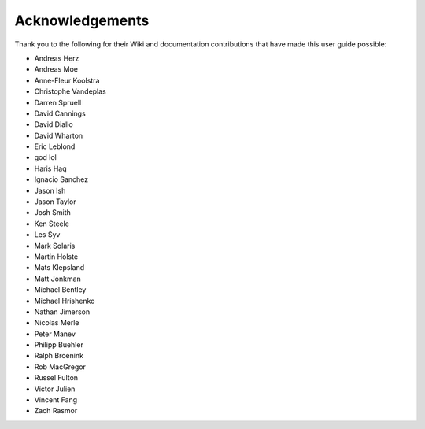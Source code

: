 Acknowledgements
================

Thank you to the following for their Wiki and documentation
contributions that have made this user guide possible:

- Andreas Herz
- Andreas Moe
- Anne-Fleur Koolstra
- Christophe Vandeplas
- Darren Spruell
- David Cannings
- David Diallo
- David Wharton
- Eric Leblond
- god lol
- Haris Haq
- Ignacio Sanchez
- Jason Ish
- Jason Taylor
- Josh Smith
- Ken Steele
- Les Syv
- Mark Solaris
- Martin Holste
- Mats Klepsland
- Matt Jonkman
- Michael Bentley
- Michael Hrishenko
- Nathan Jimerson
- Nicolas Merle
- Peter Manev
- Philipp Buehler
- Ralph Broenink
- Rob MacGregor
- Russel Fulton
- Victor Julien
- Vincent Fang
- Zach Rasmor
